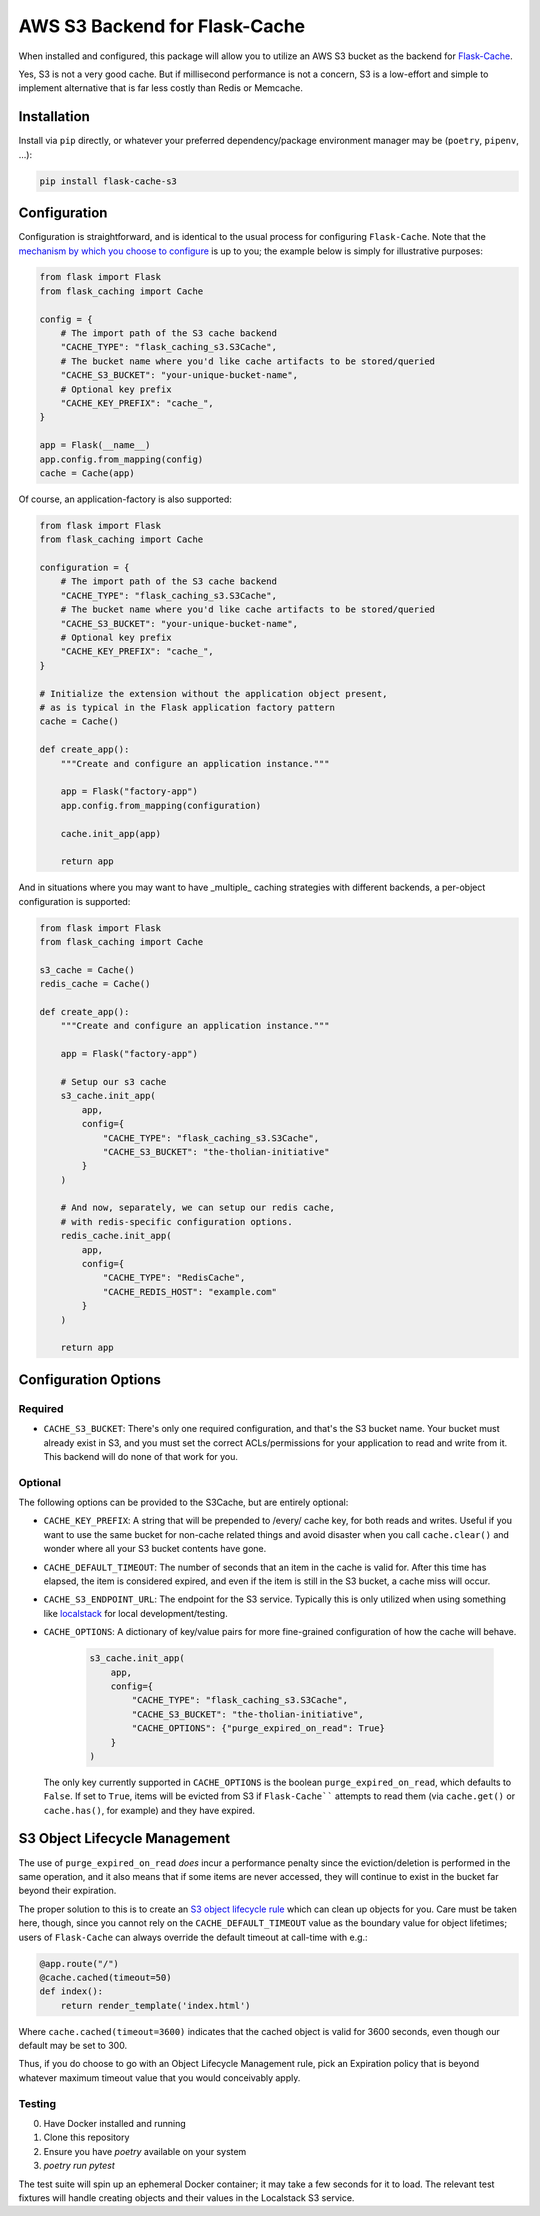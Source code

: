 AWS S3 Backend for Flask-Cache
==============================

When installed and configured, this package will allow you to utilize an AWS S3 bucket as the backend for `Flask-Cache <https://flask-caching.readthedocs.io/en/latest/>`_.

Yes, S3 is not a very good cache. But if millisecond performance is not a concern, S3 is a  low-effort and simple to implement alternative that is far less costly than Redis or Memcache.

Installation
------------

Install via ``pip`` directly, or whatever your preferred dependency/package environment manager may be (``poetry``, ``pipenv``, ...):

.. code-block:: shell

    pip install flask-cache-s3

Configuration
-------------

Configuration is straightforward, and is identical to the usual process for configuring ``Flask-Cache``. Note that the `mechanism by which you choose to configure <https://flask.palletsprojects.com/en/3.0.x/config/>`_ is up to you; the example below is simply for illustrative purposes:

.. code-block:: python

    from flask import Flask
    from flask_caching import Cache

    config = {
        # The import path of the S3 cache backend
        "CACHE_TYPE": "flask_caching_s3.S3Cache",
        # The bucket name where you'd like cache artifacts to be stored/queried
        "CACHE_S3_BUCKET": "your-unique-bucket-name",
        # Optional key prefix
        "CACHE_KEY_PREFIX": "cache_",
    }

    app = Flask(__name__)
    app.config.from_mapping(config)
    cache = Cache(app)

Of course, an application-factory is also supported:

.. code-block:: python

    from flask import Flask
    from flask_caching import Cache

    configuration = {
        # The import path of the S3 cache backend
        "CACHE_TYPE": "flask_caching_s3.S3Cache",
        # The bucket name where you'd like cache artifacts to be stored/queried
        "CACHE_S3_BUCKET": "your-unique-bucket-name",
        # Optional key prefix
        "CACHE_KEY_PREFIX": "cache_",
    }

    # Initialize the extension without the application object present,
    # as is typical in the Flask application factory pattern
    cache = Cache()

    def create_app():
        """Create and configure an application instance."""

        app = Flask("factory-app")
        app.config.from_mapping(configuration)

        cache.init_app(app)

        return app

And in situations where you may want to have _multiple_ caching strategies with different backends, a per-object configuration is supported:

.. code-block:: python

    from flask import Flask
    from flask_caching import Cache

    s3_cache = Cache()
    redis_cache = Cache()

    def create_app():
        """Create and configure an application instance."""

        app = Flask("factory-app")

        # Setup our s3 cache
        s3_cache.init_app(
            app,
            config={
                "CACHE_TYPE": "flask_caching_s3.S3Cache",
                "CACHE_S3_BUCKET": "the-tholian-initiative"
            }
        )

        # And now, separately, we can setup our redis cache,
        # with redis-specific configuration options.
        redis_cache.init_app(
            app,
            config={
                "CACHE_TYPE": "RedisCache",
                "CACHE_REDIS_HOST": "example.com"
            }
        )

        return app

Configuration Options
---------------------

Required
~~~~~~~~

- ``CACHE_S3_BUCKET``: There's only one required configuration, and that's the S3 bucket name. Your bucket must already exist in S3, and you must set the correct ACLs/permissions for your application to read and write from it. This backend will do none of that work for you.

Optional
~~~~~~~~

The following options can be provided to the S3Cache, but are entirely optional:

- ``CACHE_KEY_PREFIX``: A string that will be prepended to /every/ cache key, for both reads and writes. Useful if you want to use the same bucket for non-cache related things and avoid disaster when you call ``cache.clear()`` and wonder where all your S3 bucket contents have gone.
- ``CACHE_DEFAULT_TIMEOUT``: The number of seconds that an item in the cache is valid for. After this time has elapsed, the item is considered expired, and even if the item is still in the S3 bucket, a cache miss will occur.
- ``CACHE_S3_ENDPOINT_URL``: The endpoint for the S3 service. Typically this is only utilized when using something like `localstack <https://localstack.cloud/>`_ for local development/testing.
- ``CACHE_OPTIONS``: A dictionary of key/value pairs for more fine-grained configuration of how the cache will behave.

    .. code-block:: python

        s3_cache.init_app(
            app,
            config={
                "CACHE_TYPE": "flask_caching_s3.S3Cache",
                "CACHE_S3_BUCKET": "the-tholian-initiative",
                "CACHE_OPTIONS": {"purge_expired_on_read": True}
            }
        )

  The only key currently supported in ``CACHE_OPTIONS`` is the boolean ``purge_expired_on_read``, which defaults to ``False``. If set to ``True``, items will be evicted from S3 if ``Flask-Cache```` attempts to read them (via ``cache.get()`` or ``cache.has()``, for example) and they have expired.

S3 Object Lifecycle Management
-------------------------------

The use of ``purge_expired_on_read`` *does* incur a performance penalty since the eviction/deletion is performed in the same operation, and it also means that if some items are never accessed, they will continue to exist in the bucket far beyond their expiration.

The proper solution to this is to create an `S3 object lifecycle rule
<https://docs.aws.amazon.com/AmazonS3/latest/userguide/object-lifecycle-mgmt.html>`_
which can clean up objects for you. Care must be taken here, though, since you cannot rely on the ``CACHE_DEFAULT_TIMEOUT`` value as the boundary value for object lifetimes; users of ``Flask-Cache`` can always override the default timeout at call-time with e.g.:

.. code-block:: python

    @app.route("/")
    @cache.cached(timeout=50)
    def index():
        return render_template('index.html')

Where ``cache.cached(timeout=3600)`` indicates that the cached object is valid for 3600 seconds, even though our default may be set to 300.

Thus, if you do choose to go with an Object Lifecycle Management rule, pick an Expiration policy that is beyond whatever maximum timeout value that you would conceivably apply.


Testing
~~~~~~~

0. Have Docker installed and running
1. Clone this repository
2. Ensure you have `poetry` available on your system
3. `poetry run pytest`

The test suite will spin up an ephemeral Docker container; it may take a few seconds for it to load. The relevant test fixtures will handle creating objects and their values in the Localstack S3 service.
